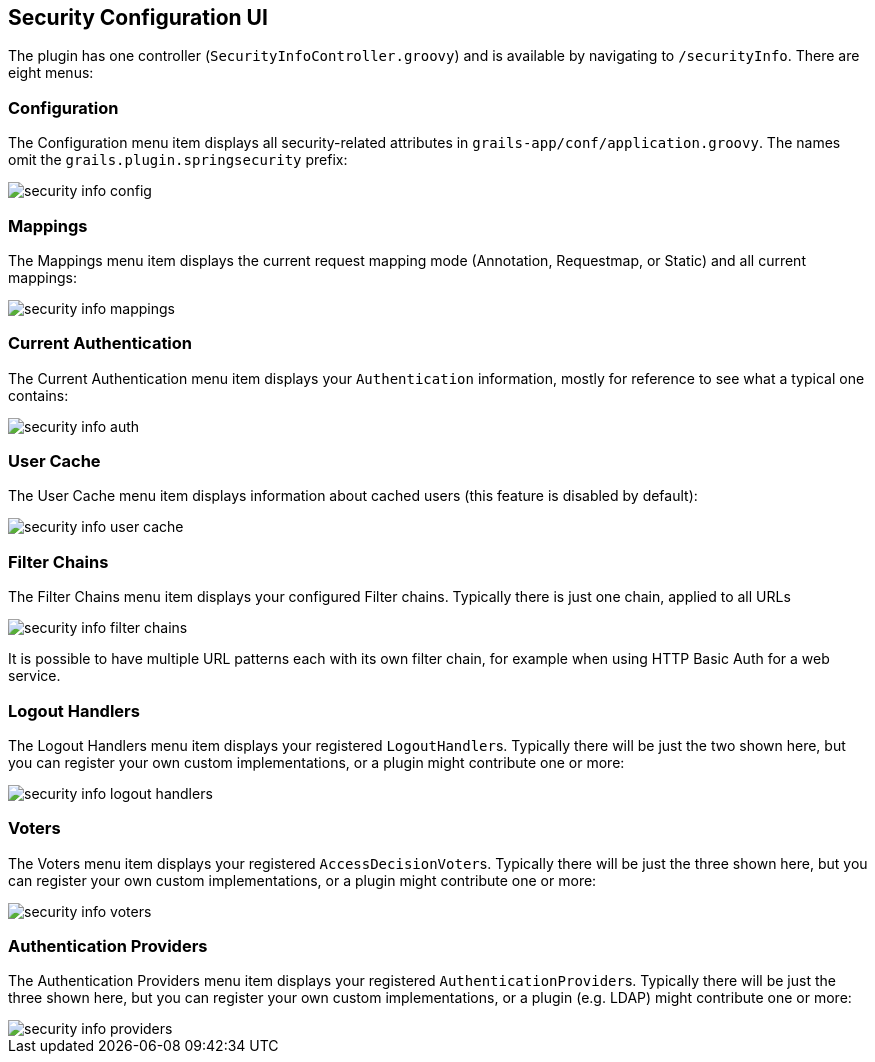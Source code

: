[[ui]]
== Security Configuration UI

The plugin has one controller (`SecurityInfoController.groovy`) and is available by navigating to `/securityInfo`. There are eight menus:

=== Configuration

The Configuration menu item displays all security-related attributes in `grails-app/conf/application.groovy`. The names omit the `grails.plugin.springsecurity` prefix:

image::security_info_config.png[]

=== Mappings

The Mappings menu item displays the current request mapping mode (Annotation, Requestmap, or Static) and all current mappings:

image::security_info_mappings.png[]

=== Current Authentication

The Current Authentication menu item displays your `Authentication` information, mostly for reference to see what a typical one contains:

image::security_info_auth.png[]

=== User Cache

The User Cache menu item displays information about cached users (this feature is disabled by default):

image::security_info_user_cache.png[]

=== Filter Chains

The Filter Chains menu item displays your configured Filter chains. Typically there is just one chain, applied to all URLs

image::security_info_filter_chains.png[]

It is possible to have multiple URL patterns each with its own filter chain, for example when using HTTP Basic Auth for a web service.

=== Logout Handlers

The Logout Handlers menu item displays your registered ``LogoutHandler``s. Typically there will be just the two shown here, but you can register your own custom implementations, or a plugin might contribute one or more:

image::security_info_logout_handlers.png[]

=== Voters

The Voters menu item displays your registered ``AccessDecisionVoter``s. Typically there will be just the three shown here, but you can register your own custom implementations, or a plugin might contribute one or more:

image::security_info_voters.png[]

=== Authentication Providers

The Authentication Providers menu item displays your registered ``AuthenticationProvider``s. Typically there will be just the three shown here, but you can register your own custom implementations, or a plugin (e.g. LDAP) might contribute one or more:

image::security_info_providers.png[]
